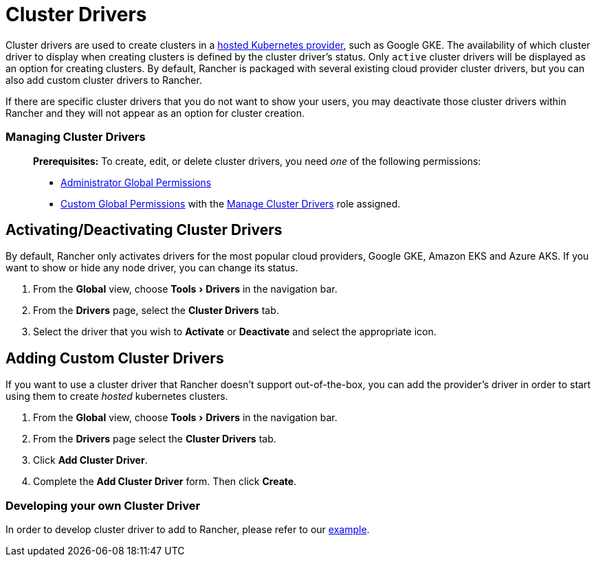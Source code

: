 = Cluster Drivers
:experimental:

Cluster drivers are used to create clusters in a xref:../../../new-user-guides/kubernetes-clusters-in-rancher-setup/set-up-clusters-from-hosted-kubernetes-providers/set-up-clusters-from-hosted-kubernetes-providers.adoc[hosted Kubernetes provider], such as Google GKE. The availability of which cluster driver to display when creating clusters is defined by the cluster driver's status. Only `active` cluster drivers will be displayed as an option for creating clusters. By default, Rancher is packaged with several existing cloud provider cluster drivers, but you can also add custom cluster drivers to Rancher.

If there are specific cluster drivers that you do not want to show your users, you may deactivate those cluster drivers within Rancher and they will not appear as an option for cluster creation.

=== Managing Cluster Drivers

____
*Prerequisites:* To create, edit, or delete cluster drivers, you need _one_ of the following permissions:

* xref:../manage-role-based-access-control-rbac/global-permissions.adoc[Administrator Global Permissions]
* link:../manage-role-based-access-control-rbac/global-permissions.adoc#custom-global-permissions[Custom Global Permissions] with the xref:../manage-role-based-access-control-rbac/global-permissions.adoc[Manage Cluster Drivers] role assigned.
____

== Activating/Deactivating Cluster Drivers

By default, Rancher only activates drivers for the most popular cloud providers, Google GKE, Amazon EKS and Azure AKS. If you want to show or hide any node driver, you can change its status.

. From the *Global* view, choose menu:Tools[Drivers] in the navigation bar.
. From the *Drivers* page, select the *Cluster Drivers* tab.
. Select the driver that you wish to *Activate* or *Deactivate* and select the appropriate icon.

== Adding Custom Cluster Drivers

If you want to use a cluster driver that Rancher doesn't support out-of-the-box, you can add the provider's driver in order to start using them to create _hosted_ kubernetes clusters.

. From the *Global* view, choose menu:Tools[Drivers] in the navigation bar.
. From the *Drivers* page select the *Cluster Drivers* tab.
. Click *Add Cluster Driver*.
. Complete the *Add Cluster Driver* form. Then click *Create*.

=== Developing your own Cluster Driver

In order to develop cluster driver to add to Rancher, please refer to our https://github.com/rancher-plugins/kontainer-engine-driver-example[example].
